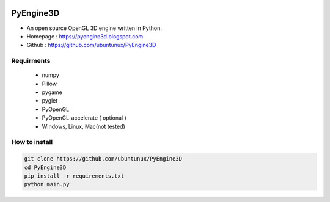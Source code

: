 .. PyEngine3D documentation master file, created by
   sphinx-quickstart on Sat Nov 10 12:33:40 2018.
   You can adapt this file completely to your liking, but it should at least
   contain the root `toctree` directive.

.. figure:: https://3.bp.blogspot.com/-eJ_jt9lcYww/W-ZdhHm2UGI/AAAAAAAAJ-4/E0wdz8J7sqIvloAD1308ECXxT-JoLwxlwCK4BGAYYCw/s1600/pyengine3d.png
    :align: center
    :target: https://3.bp.blogspot.com/-eJ_jt9lcYww/W-ZdhHm2UGI/AAAAAAAAJ-4/E0wdz8J7sqIvloAD1308ECXxT-JoLwxlwCK4BGAYYCw/s1600/pyengine3d.png


PyEngine3D
======================================
* An open source OpenGL 3D engine written in Python.
* Homepage : https://pyengine3d.blogspot.com
* Github : https://github.com/ubuntunux/PyEngine3D

Requirments
-------------------------------
 - numpy
 - Pillow
 - pygame
 - pyglet
 - PyOpenGL
 - PyOpenGL-accelerate ( optional )
 - Windows, Linux, Mac(not tested)
 
How to install
------------------------------------------
.. sourcecode:: bash

  git clone https://github.com/ubuntunux/PyEngine3D
  cd PyEngine3D
  pip install -r requirements.txt
  python main.py
  
.. raw:: html

    <div style="position:relative;height:0;padding-bottom:56.25%"><iframe src="https://www.youtube.com/embed/bVwdV695_zo?ecver=2" style="position:absolute;width:100%;height:100%;left:0" width="640" height="360" frameborder="0" allow="autoplay; encrypted-media" allowfullscreen></iframe></div>
    


